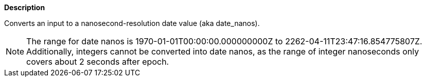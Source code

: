 // This is generated by ESQL's AbstractFunctionTestCase. Do no edit it. See ../README.md for how to regenerate it.

*Description*

Converts an input to a nanosecond-resolution date value (aka date_nanos).

NOTE: The range for date nanos is 1970-01-01T00:00:00.000000000Z to 2262-04-11T23:47:16.854775807Z.  Additionally, integers cannot be converted into date nanos, as the range of integer nanoseconds only covers about 2 seconds after epoch.
